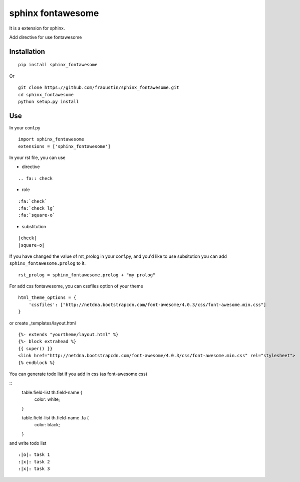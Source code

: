 sphinx fontawesome
##################

It is a extension for sphinx.

Add directive for use fontawesome 

Installation
------------

::

    pip install sphinx_fontawesome


Or

::

    git clone https://github.com/fraoustin/sphinx_fontawesome.git
    cd sphinx_fontawesome
    python setup.py install

Use
---

In your conf.py

::

    import sphinx_fontawesome
    extensions = ['sphinx_fontawesome']

In your rst file, you can use

* directive

::

   .. fa:: check

* role

::

   :fa:`check`
   :fa:`check lg`
   :fa:`square-o`

* substitution

::

    |check|
    |square-o|

If you have changed the value of rst_prolog in your conf.py, and you'd like to use subsitution you
can add ``sphinx_fontawesome.prolog`` to it.

::

    rst_prolog = sphinx_fontawesome.prolog + "my prolog"

For add css fontawesome, you can cssfiles option of your theme

::

    html_theme_options = {
        'cssfiles': ["http://netdna.bootstrapcdn.com/font-awesome/4.0.3/css/font-awesome.min.css"]
    }

or create _templates/layout.html

::

    {%- extends "yourtheme/layout.html" %}
    {%- block extrahead %}
    {{ super() }}
    <link href="http://netdna.bootstrapcdn.com/font-awesome/4.0.3/css/font-awesome.min.css" rel="stylesheet">
    {% endblock %}

You can generate todo list if you add in css (as font-awesome css)

::
    table.field-list th.field-name {
        color: white;
    }

    table.field-list th.field-name .fa {
        color: black;
    }

and write todo list

::

    :|o|: task 1
    :|x|: task 2
    :|x|: task 3
